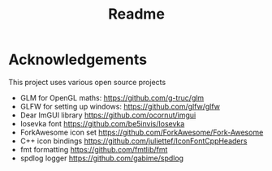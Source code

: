 #+TITLE: Readme

* Acknowledgements

This project uses various open source projects
  - GLM for OpenGL maths: https://github.com/g-truc/glm
  - GLFW for setting up windows: https://github.com/glfw/glfw
  - Dear ImGUI library https://github.com/ocornut/imgui
  - Iosevka font https://github.com/be5invis/Iosevka
  - ForkAwesome icon set https://github.com/ForkAwesome/Fork-Awesome
  - C++ icon bindings https://github.com/juliettef/IconFontCppHeaders
  - fmt formatting https://github.com/fmtlib/fmt
  - spdlog logger https://github.com/gabime/spdlog
